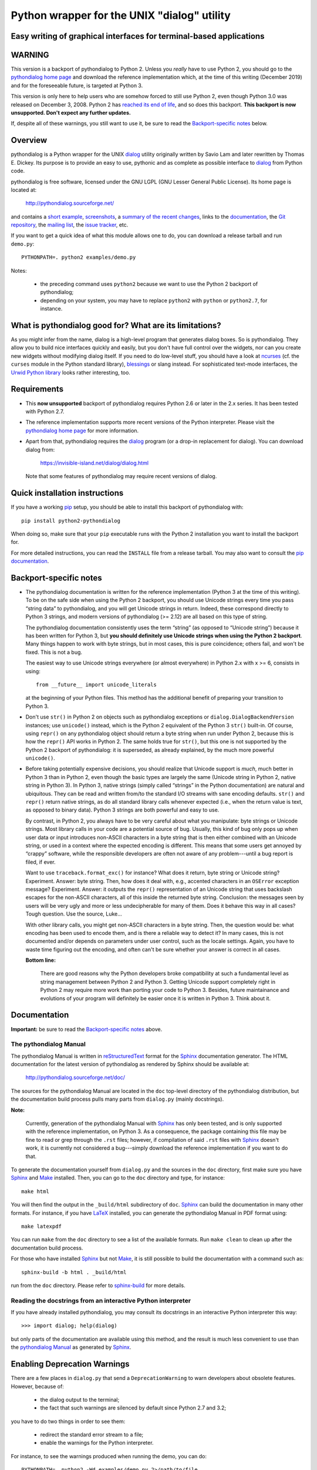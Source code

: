 ===============================================================================
Python wrapper for the UNIX "dialog" utility
===============================================================================
Easy writing of graphical interfaces for terminal-based applications
-------------------------------------------------------------------------------

WARNING
-------

This version is a backport of pythondialog to Python 2. Unless you
*really* have to use Python 2, you should go to the `pythondialog home
page`_ and download the reference implementation which, at the time of
this writing (December 2019) and for the foreseeable future, is targeted
at Python 3.

.. _pythondialog home page: http://pythondialog.sourceforge.net/

This version is only here to help users who are somehow forced to still
use Python 2, even though Python 3.0 was released on December 3, 2008.
Python 2 has `reached its end of life
<https://www.python.org/doc/sunset-python-2/>`_, and so does this
backport. **This backport is now unsupported. Don't expect any further
updates.**

If, despite all of these warnings, you still want to use it, be sure to
read the `Backport-specific notes`_ below.


Overview
--------

pythondialog is a Python wrapper for the UNIX dialog_ utility
originally written by Savio Lam and later rewritten by Thomas E. Dickey.
Its purpose is to provide an easy to use, pythonic and as complete as
possible interface to dialog_ from Python code.

.. _dialog: https://invisible-island.net/dialog/dialog.html

pythondialog is free software, licensed under the GNU LGPL (GNU Lesser
General Public License). Its home page is located at:

  http://pythondialog.sourceforge.net/

and contains a `short example`_, screenshots_, a `summary of the recent
changes`_, links to the `documentation`_, the `Git repository`_, the
`mailing list`_, the `issue tracker`_, etc.

.. _short example:  http://pythondialog.sourceforge.net/#example
.. _screenshots:    http://pythondialog.sourceforge.net/gallery.html
.. _summary of the recent changes:
                    http://pythondialog.sourceforge.net/news.html
.. _documentation:  http://pythondialog.sourceforge.net/doc/
.. _Git repository: https://sourceforge.net/p/pythondialog/code/
.. _mailing list:   https://sourceforge.net/p/pythondialog/mailman/
.. _issue tracker:  https://sourceforge.net/p/pythondialog/_list/tickets

If you want to get a quick idea of what this module allows one to do,
you can download a release tarball and run ``demo.py``::

  PYTHONPATH=. python2 examples/demo.py

Notes:

  - the preceding command uses ``python2`` because we want to use the
    Python 2 backport of pythondialog;
  - depending on your system, you may have to replace ``python2`` with
    ``python`` or ``python2.7``, for instance.


What is pythondialog good for? What are its limitations?
--------------------------------------------------------

As you might infer from the name, dialog is a high-level program that
generates dialog boxes. So is pythondialog. They allow you to build nice
interfaces quickly and easily, but you don't have full control over the
widgets, nor can you create new widgets without modifying dialog itself.
If you need to do low-level stuff, you should have a look at `ncurses`_
(cf. the ``curses`` module in the Python standard library), `blessings`_
or slang instead. For sophisticated text-mode interfaces, the `Urwid
Python library`_ looks rather interesting, too.

.. _ncurses: https://invisible-island.net/ncurses/ncurses.html
.. _blessings: https://github.com/erikrose/blessings
.. _Urwid Python library: http://excess.org/urwid/


Requirements
------------

* This **now unsupported** backport of pythondialog requires Python 2.6
  or later in the 2.x series. It has been tested with Python 2.7.

* The reference implementation supports more recent versions of the
  Python interpreter. Please visit the `pythondialog home page`_ for
  more information.

* Apart from that, pythondialog requires the dialog_ program (or a
  drop-in replacement for dialog). You can download dialog from:

    https://invisible-island.net/dialog/dialog.html

  Note that some features of pythondialog may require recent versions of
  dialog.


Quick installation instructions
-------------------------------

If you have a working `pip <https://pypi.org/project/pip/>`_ setup,
you should be able to install this backport of pythondialog with::

  pip install python2-pythondialog

When doing so, make sure that your ``pip`` executable runs with the
Python 2 installation you want to install the backport for.

For more detailed instructions, you can read the ``INSTALL`` file from a
release tarball. You may also want to consult the `pip documentation
<https://pip.pypa.io/>`_.


Backport-specific notes
-----------------------

* The pythondialog documentation is written for the reference
  implementation (Python 3 at the time of this writing). To be on the
  safe side when using the Python 2 backport, you should use Unicode
  strings every time you pass “string data” to pythondialog, and you
  will get Unicode strings in return. Indeed, these correspond directly
  to Python 3 strings, and modern versions of pythondialog (>= 2.12) are
  all based on this type of string.

  The pythondialog documentation consistently uses the term “string” (as
  opposed to “Unicode string”) because it has been written for Python 3,
  but **you should definitely use Unicode strings when using the
  Python 2 backport**. Many things happen to work with byte strings, but
  in most cases, this is pure coincidence; others fail, and won't be
  fixed. This is not a bug.

  The easiest way to use Unicode strings everywhere (or almost
  everywhere) in Python 2.x with x >= 6, consists in using::

    from __future__ import unicode_literals

  at the beginning of your Python files. This method has the additional
  benefit of preparing your transition to Python 3.

* Don't use ``str()`` in Python 2 on objects such as pythondialog
  exceptions or ``dialog.DialogBackendVersion`` instances; use
  ``unicode()`` instead, which is the Python 2 equivalent of the
  Python 3 ``str()`` built-in. Of course, using ``repr()`` on any
  pythondialog object should return a byte string when run under
  Python 2, because this is how the ``repr()`` API works in Python 2.
  The same holds true for ``str()``, but this one is not supported by
  the Python 2 backport of pythondialog: it is superseded, as already
  explained, by the much more powerful ``unicode()``.

* Before taking potentially expensive decisions, you should realize that
  Unicode support is *much*, much better in Python 3 than in Python 2,
  even though the basic types are largely the same (Unicode string in
  Python 2, native string in Python 3). In Python 3, native strings
  (simply called “strings” in the Python documentation) are natural and
  ubiquitous. They can be read and written from/to the standard I/O
  streams with sane encoding defaults. ``str()`` and ``repr()`` return
  native strings, as do all standard library calls whenever expected
  (i.e., when the return value is text, as opposed to binary data).
  Python 3 strings are both powerful and easy to use.

  By contrast, in Python 2, you always have to be very careful about
  what you manipulate: byte strings or Unicode strings. Most library
  calls in your code are a potential source of bug. Usually, this kind
  of bug only pops up when user data or input introduces non-ASCII
  characters in a byte string that is then either combined with an
  Unicode string, or used in a context where the expected encoding is
  different. This means that some users get annoyed by “crappy”
  software, while the responsible developers are often not aware of any
  problem---until a bug report is filed, if ever.

  Want to use ``traceback.format_exc()`` for instance? What does it
  return, byte string or Unicode string? Experiment. Answer: byte
  string. Then, how does it deal with, e.g., accented characters in an
  ``OSError`` exception message? Experiment. Answer: it outputs the
  ``repr()`` representation of an Unicode string that uses backslash
  escapes for the non-ASCII characters, all of this inside the returned
  byte string. Conclusion: the messages seen by users will be very ugly
  and more or less undecipherable for many of them. Does it behave this
  way in all cases? Tough question. Use the source, Luke...

  With other library calls, you might get non-ASCII characters in a byte
  string. Then, the question would be: what encoding has been used to
  encode them, and is there a reliable way to detect it? In many cases,
  this is not documented and/or depends on parameters under user
  control, such as the locale settings. Again, you have to waste time
  figuring out the encoding, and often can't be sure whether your answer
  is correct in all cases.

  **Bottom line:**

    There are good reasons why the Python developers broke compatibility
    at such a fundamental level as string management between Python 2
    and Python 3. Getting Unicode support completely right in Python 2
    may require more work than porting your code to Python 3. Besides,
    future maintainance and evolutions of your program will definitely
    be easier once it is written in Python 3. Think about it.


Documentation
-------------

**Important:** be sure to read the `Backport-specific notes`_ above.

The pythondialog Manual
^^^^^^^^^^^^^^^^^^^^^^^

The pythondialog Manual is written in `reStructuredText`_ format for the
`Sphinx`_ documentation generator. The HTML documentation for the latest
version of pythondialog as rendered by Sphinx should be available at:

  http://pythondialog.sourceforge.net/doc/

.. _pythondialog Manual: http://pythondialog.sourceforge.net/doc/
.. _reStructuredText: http://docutils.sourceforge.net/rst.html
.. _Sphinx: https://www.sphinx-doc.org/en/master/
.. _LaTeX: https://www.latex-project.org/
.. _Make: https://www.gnu.org/software/make/

The sources for the pythondialog Manual are located in the ``doc``
top-level directory of the pythondialog distribution, but the
documentation build process pulls many parts from ``dialog.py`` (mainly
docstrings).

**Note:**

  Currently, generation of the pythondialog Manual with `Sphinx`_ has
  only been tested, and is only supported with the reference
  implementation, on Python 3. As a consequence, the package containing
  this file may be fine to read or grep through the ``.rst`` files;
  however, if compilation of said ``.rst`` files with `Sphinx`_ doesn't
  work, it is currently not considered a bug---simply download the
  reference implementation if you want to do that.

To generate the documentation yourself from ``dialog.py`` and the
sources in the ``doc`` directory, first make sure you have `Sphinx`_ and
`Make`_ installed. Then, you can go to the ``doc`` directory and type,
for instance::

  make html

You will then find the output in the ``_build/html`` subdirectory of
``doc``. `Sphinx`_ can build the documentation in many other formats.
For instance, if you have `LaTeX`_ installed, you can generate the
pythondialog Manual in PDF format using::

  make latexpdf

You can run ``make`` from the ``doc`` directory to see a list of the
available formats. Run ``make clean`` to clean up after the
documentation build process.

For those who have installed `Sphinx`_ but not `Make`_, it is still
possible to build the documentation with a command such as::

  sphinx-build -b html . _build/html

run from the ``doc`` directory. Please refer to `sphinx-build`_ for more
details.

.. _sphinx-build: https://www.sphinx-doc.org/en/master/man/sphinx-build.html


Reading the docstrings from an interactive Python interpreter
^^^^^^^^^^^^^^^^^^^^^^^^^^^^^^^^^^^^^^^^^^^^^^^^^^^^^^^^^^^^^

If you have already installed pythondialog, you may consult its
docstrings in an interactive Python interpreter this way::

   >>> import dialog; help(dialog)

but only parts of the documentation are available using this method, and
the result is much less convenient to use than the `pythondialog
Manual`_ as generated by `Sphinx`_.


Enabling Deprecation Warnings
-----------------------------

There are a few places in ``dialog.py`` that send a
``DeprecationWarning`` to warn developers about obsolete features.
However, because of:

  - the dialog output to the terminal;
  - the fact that such warnings are silenced by default since Python 2.7
    and 3.2;

you have to do two things in order to see them:

  - redirect the standard error stream to a file;
  - enable the warnings for the Python interpreter.

For instance, to see the warnings produced when running the demo, you
can do::

  PYTHONPATH=. python2 -Wd examples/demo.py 2>/path/to/file

and examine ``/path/to/file``. This can also help you to find files that
are still open when your program exits.

**Note:**

  If your program is terminated by an unhandled exception while stderr
  is redirected as in the preceding command, you won't see the traceback
  until you examine the file stderr was redirected to. This can be
  disturbing, as your program may exit with no apparent reason in such
  conditions.

For more explanations and other methods to enable deprecation warnings,
please refer to:

  https://docs.python.org/3/whatsnew/2.7.html


Troubleshooting
---------------

If you have a problem with a pythondialog call, you should read its
documentation and the dialog(1) manual page. If this is not enough, you
can enable logging of shell command-line equivalents of all dialog calls
made by your program with a simple call to ``Dialog.setup_debug()``,
first available in pythondialog 2.12 (the ``expand_file_opt`` parameter
may be useful in versions 3.3 and later). An example of this can be
found in ``demo.py`` from the ``examples`` directory.

As of version 2.12, you can also enable this debugging facility for
``demo.py`` by calling it with the ``--debug`` flag (possibly combined
with ``--debug-expand-file-opt`` in pythondialog 3.3 and later, cf.
``demo.py --help``).


Using Xdialog instead of dialog
-------------------------------

As far as I can tell, `Xdialog`_ has not been ported to `GTK+`_ version
2 or later. It is not in `Debian`_ stable nor unstable (November 30, 2019).
It is not installed on my system (because of the GTK+ 1.2 dependency),
and according to the Xdialog-specific patches I received from Peter
Åstrand in 2004, was not a drop-in replacement for `dialog`_ (in
particular, Xdialog seemed to want to talk to the caller through stdout
instead of stderr, grrrrr!).

.. _Xdialog: http://xdialog.free.fr/
.. _GTK+: https://www.gtk.org/
.. _Debian: https://www.debian.org/

All this to say that, even though I didn't remove the options to use
another backend than dialog, nor did I remove the handful of little,
non-invasive modifications that help pythondialog work better with
`Xdialog`_, I don't really support the latter. I test everything with
dialog, and nothing with Xdialog.

That being said, here is the *old* text of this section (from 2004), in
case you are still interested:

  Starting with 2.06, there is an "Xdialog" compatibility mode that you
  can use if you want pythondialog to run the graphical Xdialog program
  (which *should* be found under http://xdialog.free.fr/) instead of
  dialog (text-mode, based on the ncurses library).

  The primary supported platform is still dialog, but as long as only
  small modifications are enough to make pythondialog work with Xdialog,
  I am willing to support Xdialog if people are interested in it (which
  turned out to be the case for Xdialog).

  The demo.py from pythondialog 2.06 has been tested with Xdialog 2.0.6
  and found to work well (barring Xdialog's annoying behaviour with the
  file selection dialog box).


Whiptail, anyone?
-----------------

Well, pythondialog seems not to work very well with whiptail. The reason
is that whiptail is not compatible with dialog anymore. Although you can
tell pythondialog the program you want it to invoke, only programs that
are mostly dialog-compatible are supported.


History
-------

pythondialog was originally written by Robb Shecter. Sultanbek Tezadov
added some features to it (mainly the first gauge implementation, I
guess). Florent Rougon rewrote most parts of the program to make it more
robust and flexible so that it can give access to most features of the
dialog program. Peter Åstrand took over maintainership between 2004 and
2009, with particular care for the `Xdialog`_ support. Florent Rougon
took over maintainership again starting from 2009...

.. 
  # Local Variables:
  # coding: utf-8
  # fill-column: 72
  # End:

